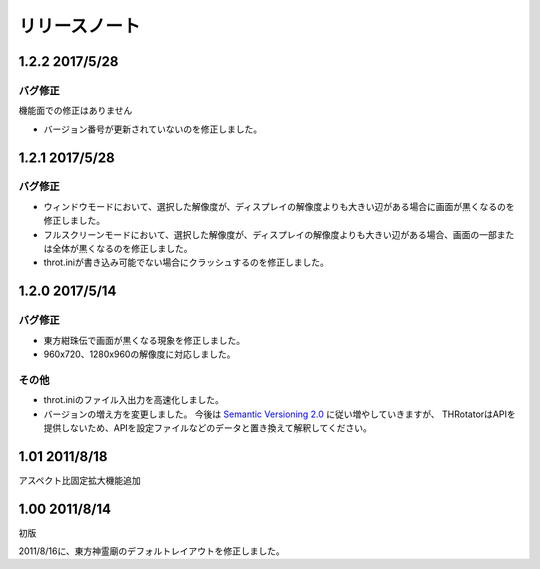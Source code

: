 ﻿======================
リリースノート
======================

1.2.2 2017/5/28
======================

バグ修正
---------

機能面での修正はありません

- バージョン番号が更新されていないのを修正しました。



1.2.1 2017/5/28
======================

バグ修正
---------

- ウィンドウモードにおいて、選択した解像度が、ディスプレイの解像度よりも大きい辺がある場合に画面が黒くなるのを修正しました。
- フルスクリーンモードにおいて、選択した解像度が、ディスプレイの解像度よりも大きい辺がある場合、画面の一部または全体が黒くなるのを修正しました。
- throt.iniが書き込み可能でない場合にクラッシュするのを修正しました。


1.2.0 2017/5/14
======================

バグ修正
---------

- 東方紺珠伝で画面が黒くなる現象を修正しました。
- 960x720、1280x960の解像度に対応しました。

その他
---------

- throt.iniのファイル入出力を高速化しました。
- バージョンの増え方を変更しました。 今後は `Semantic Versioning 2.0 <http://semver.org/>`_ に従い増やしていきますが、 THRotatorはAPIを提供しないため、APIを設定ファイルなどのデータと置き換えて解釈してください。

1.01 2011/8/18
======================

アスペクト比固定拡大機能追加


1.00 2011/8/14
======================

初版

2011/8/16に、東方神霊廟のデフォルトレイアウトを修正しました。
